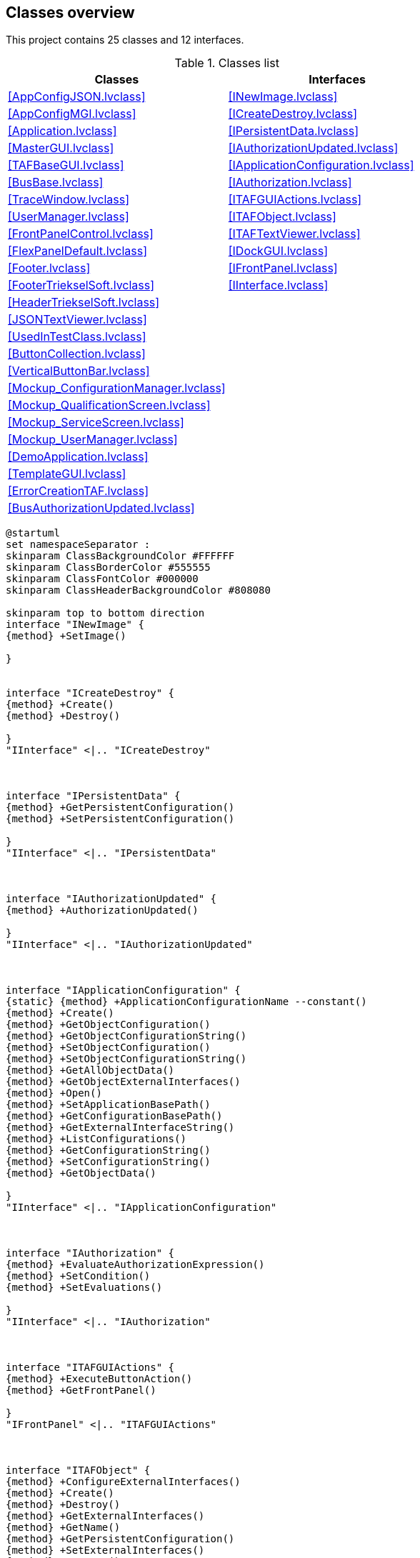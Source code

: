 == Classes overview

This project contains 25 classes and 12 interfaces.

.Classes list
[cols="<.<1d,<.<1d", %autowidth, frame=all, grid=all, stripes=none]
|===
|Classes |Interfaces

|<<AppConfigJSON.lvclass>>
|<<INewImage.lvclass>>

|<<AppConfigMGI.lvclass>>
|<<ICreateDestroy.lvclass>>

|<<Application.lvclass>>
|<<IPersistentData.lvclass>>

|<<MasterGUI.lvclass>>
|<<IAuthorizationUpdated.lvclass>>

|<<TAFBaseGUI.lvclass>>
|<<IApplicationConfiguration.lvclass>>

|<<BusBase.lvclass>>
|<<IAuthorization.lvclass>>

|<<TraceWindow.lvclass>>
|<<ITAFGUIActions.lvclass>>

|<<UserManager.lvclass>>
|<<ITAFObject.lvclass>>

|<<FrontPanelControl.lvclass>>
|<<ITAFTextViewer.lvclass>>

|<<FlexPanelDefault.lvclass>>
|<<IDockGUI.lvclass>>

|<<Footer.lvclass>>
|<<IFrontPanel.lvclass>>

|<<FooterTriekselSoft.lvclass>>
|<<IInterface.lvclass>>

|<<HeaderTriekselSoft.lvclass>>
|

|<<JSONTextViewer.lvclass>>
|

|<<UsedInTestClass.lvclass>>
|

|<<ButtonCollection.lvclass>>
|

|<<VerticalButtonBar.lvclass>>
|

|<<Mockup_ConfigurationManager.lvclass>>
|

|<<Mockup_QualificationScreen.lvclass>>
|

|<<Mockup_ServiceScreen.lvclass>>
|

|<<Mockup_UserManager.lvclass>>
|

|<<DemoApplication.lvclass>>
|

|<<TemplateGUI.lvclass>>
|

|<<ErrorCreationTAF.lvclass>>
|

|<<BusAuthorizationUpdated.lvclass>>
|
|===

[plantuml, format="svg", align="center"]
....
@startuml
set namespaceSeparator :
skinparam ClassBackgroundColor #FFFFFF
skinparam ClassBorderColor #555555
skinparam ClassFontColor #000000
skinparam ClassHeaderBackgroundColor #808080

skinparam top to bottom direction
interface "INewImage" {
{method} +SetImage()

}


interface "ICreateDestroy" {
{method} +Create()
{method} +Destroy()

}
"IInterface" <|.. "ICreateDestroy"



interface "IPersistentData" {
{method} +GetPersistentConfiguration()
{method} +SetPersistentConfiguration()

}
"IInterface" <|.. "IPersistentData"



interface "IAuthorizationUpdated" {
{method} +AuthorizationUpdated()

}
"IInterface" <|.. "IAuthorizationUpdated"



interface "IApplicationConfiguration" {
{static} {method} +ApplicationConfigurationName --constant()
{method} +Create()
{method} +GetObjectConfiguration()
{method} +GetObjectConfigurationString()
{method} +SetObjectConfiguration()
{method} +SetObjectConfigurationString()
{method} +GetAllObjectData()
{method} +GetObjectExternalInterfaces()
{method} +Open()
{method} +SetApplicationBasePath()
{method} +GetConfigurationBasePath()
{method} +GetExternalInterfaceString()
{method} +ListConfigurations()
{method} +GetConfigurationString()
{method} +SetConfigurationString()
{method} +GetObjectData()

}
"IInterface" <|.. "IApplicationConfiguration"



interface "IAuthorization" {
{method} +EvaluateAuthorizationExpression()
{method} +SetCondition()
{method} +SetEvaluations()

}
"IInterface" <|.. "IAuthorization"



interface "ITAFGUIActions" {
{method} +ExecuteButtonAction()
{method} +GetFrontPanel()

}
"IFrontPanel" <|.. "ITAFGUIActions"



interface "ITAFObject" {
{method} +ConfigureExternalInterfaces()
{method} +Create()
{method} +Destroy()
{method} +GetExternalInterfaces()
{method} +GetName()
{method} +GetPersistentConfiguration()
{method} +SetExternalInterfaces()
{method} +SetName()
{method} +SetPersistentConfiguration()

}
"ICreateDestroy" <|.. "ITAFObject"
"IPersistentData" <|.. "ITAFObject"



interface "ITAFTextViewer" {
{method} +UpdateText()

}
"IFrontPanel" <|.. "ITAFTextViewer"



interface "IDockGUI" {
{method} +DockGUI()

}
"IInterface" <|.. "IDockGUI"



interface "IFrontPanel" {
{method} +GetFrontPanel()

}
"IInterface" <|.. "IFrontPanel"



class "AppConfigJSON" {
{field} -Ref : U32
{static} {method} #AppConfigJSON_New()
{static} {method} #AppConfigJSON_GetAttributes()
{static} {method} +AppConfigJSON_Create()
{method} +Destroy()
{method} +GetObjectConfiguration()
{method} +SetObjectConfiguration()
{method} +Open()
{method} +Create()
{method} +GetAllObjectData()
{method} +GetObjectExternalInterfaces()
{method} +SetApplicationBasePath()
{method} +GetConfigurationBasePath()
{method} +GetObjectConfigurationString()
{method} +SetObjectConfigurationString()
{method} +GetExternalInterfaceString()
{method} +GetConfigurationString()
{method} +ListConfigurations()
{method} +SetConfigurationString()
{method} +GetObjectData()

}
"IApplicationConfiguration" <|.. "AppConfigJSON"



class "AppConfigMGI" {
{field} -Ref : U32
{static} {method} #AppConfigMGI_New()
{static} {method} #AppConfigMGI_GetAttributes()
{static} {method} +AppConfigMGI_Create()
{method} +Destroy()
{method} +GetObjectConfiguration()
{method} +SetObjectConfiguration()
{method} +Open()
{method} +Create()
{method} +GetAllObjectData()
{method} +GetObjectExternalInterfaces()
{method} +SetApplicationBasePath()
{method} +GetConfigurationBasePath()
{method} +GetObjectConfigurationString()
{method} +SetObjectConfigurationString()
{method} +GetExternalInterfaceString()
{method} +GetConfigurationString()
{method} +ListConfigurations()
{method} +SetConfigurationString()
{method} +GetObjectData()

}
"IApplicationConfiguration" <|.. "AppConfigMGI"



class "Application" {
{field} -Ref : U32
{static} {method} #GetApplicationReference()
{static} {method} #Application_GetInstance()
{static} {method} #RouteExternalInterfaces()
{static} {method} #Application_New()
{static} {method} #Application_GetAttributes()
{static} {method} +Application_Init()
{static} {method} +Application_CleanUp()
{static} {method} +AddObject()
{static} {method} +SetInterfaceConfiguration()
{static} {method} +GetBasePath()
{static} {method} +ObtainObjectsFromCluster()
{static} {method} +GetObjectFromMemory()
{static} {method} +CreateObject()
{static} {method} +ObtainObject()
{static} {method} +GetObjectConfiguration()
{static} {method} +LoadAllPersistentData()
{static} {method} +GetAllObjectsOfType()
{static} {method} +GetConfigurationBasePath()
{static} {method} +GetExistingObject()
{static} {method} +SetObject()
{static} {method} +DestroyAll()
{static} {method} +PreloadObjects2()
{static} {method} +CreateObjects()
{static} {method} +SetExternalInterfaces()
{static} {method} +SetExternalInterface()
{static} {method} +SaveAllPersistentData()
{static} {method} +GetClassLocation()
{method} #Do_SetApplicationConfiguration()
{method} #Do_GetObjectConfiguration()

}


class "MasterGUI" {
{field} -Ref : U32
{static} {method} #StartMainGUI()
{static} {method} #DockVI()
{static} {method} #RequestDestroy()
{static} {method} #MainGUI()
{static} {method} #StopMainGUI()
{static} {method} #MasterGUI_New()
{static} {method} #MainGUIRepository()
{static} {method} #MasterGUI_GetAttributes()
{static} {method} #MasterGUI_SendAndReceive()
{static} {method} -MasterGUI_MainGUIActive()
{static} {method} +MasterGUI_Create()
{static} {method} +ControlMainGUIWindow()
{method} #SetLayout()
{method} #RefreshTafMenu()
{method} #DockMainPanel()
{method} #DockSubPanel()
{method} #AddTAFMenu()
{method} #DockSubPanelFromFrontPanel()
{method} #PreTAFMenuHook()
{method} #PostTAFMenuHook()
{method} #DockStaticSubpanels()
{method} #ExecuteMenu()
{method} #ReadMainPanel()
{method} #WriteMainPanel()
{method} #ReadWindowsTitle()
{method} #WriteMenu()
{method} #ReadMenu()
{method} +GetPersistentConfiguration()
{method} +SetPersistentConfiguration()
{method} +GetExternalInterfaces()
{method} +SetExternalInterfaces()
{method} +ExecuteButtonAction()
{method} #Layout()
{method} +Create()
{method} +Destroy()
{method} +IsGUIRunning()
{method} +StartGUI()
{method} +DockGUI()
{method} +GetFrontPanel()

}
"TAFBaseGUI" <|-- "MasterGUI"
"IAuthorizationUpdated" <|.. "MasterGUI"
"IDockGUI" <|.. "MasterGUI"
"ITAFGUIActions" <|.. "MasterGUI"



class "TAFBaseGUI" {
{field} -Ref : U32
{static} {method} #UnknownAction()
{static} {method} #TAFBaseGUI_New()
{static} {method} #TAFBaseGUI_GetAttributes()
{static} {method} +TAFBaseGUI_Create()
{method} +Create()
{method} +SetName()
{method} +GetName()
{method} +GetPersistentConfiguration()
{method} +SetPersistentConfiguration()
{method} +Destroy()
{method} +GetExternalInterfaces()
{method} +SetExternalInterfaces()
{method} +GetFrontPanel()

}
"ITAFObject" <|.. "TAFBaseGUI"



class "BusBase.lvlib:BusBase" {
{field} -Ref : U32
{static} {method} #StartMainGUI()
{static} {method} #RequestDestroy()
{static} {method} #MainGUI()
{static} {method} #StopMainGUI()
{static} {method} #BusBase_New()
{static} {method} #MainGUIRepository()
{static} {method} #BusBase_GetAttributes()
{static} {method} #BusBase_SendAndReceive()
{static} {method} -BusBase_MainGUIActive()
{static} {method} +BusBase_Create()
{static} {method} +ControlMainGUIWindow()
{method} #ReadTargetClasses()
{method} +GetPersistentConfiguration()
{method} +SetPersistentConfiguration()
{method} +GetExternalInterfaces()
{method} +SetExternalInterfaces()
{method} +ExecuteButtonAction()
{method} +GetFrontPanel()
{method} +Create()
{method} +Destroy()
{method} +IsGUIRunning()

}
"TAFBaseGUI" <|-- "BusBase.lvlib:BusBase"
"ITAFGUIActions" <|.. "BusBase.lvlib:BusBase"



class "TraceWindow.lvlib:TraceWindow" {
{field} -Ref : U32
{static} {method} #StartMainGUI()
{static} {method} #RequestDestroy()
{static} {method} #MainGUI()
{static} {method} #StopMainGUI()
{static} {method} #TraceWindow_New()
{static} {method} #MainGUIRepository()
{static} {method} #TraceWindow_GetAttributes()
{static} {method} #TraceWindow_SendAndReceive()
{static} {method} -TraceWindow_MainGUIActive()
{static} {method} +TraceWindow_Create()
{static} {method} +ControlMainGUIWindow()
{method} #ReadTraceQueue()
{method} +WriteTraceQueue()
{method} #ReadOpenAtClosure()
{method} +GetPersistentConfiguration()
{method} +SetPersistentConfiguration()
{method} +GetExternalInterfaces()
{method} +SetExternalInterfaces()
{method} +ExecuteButtonAction()
{method} +GetFrontPanel()
{method} +Create()
{method} +Destroy()
{method} +IsGUIRunning()

}
"TAFBaseGUI" <|-- "TraceWindow.lvlib:TraceWindow"
"ITAFGUIActions" <|.. "TraceWindow.lvlib:TraceWindow"



class "UserMananger.lvlib:UserManager" {
{field} -Ref : U32
{static} {method} #MainGUI()
{static} {method} #StartMainGUI()
{static} {method} #RequestDestroy()
{static} {method} #StopMainGUI()
{static} {method} #UserManager_New()
{static} {method} #MainGUIRepository()
{static} {method} #UserManager_GetAttributes()
{static} {method} #UserManager_SendAndReceive()
{static} {method} -UserManager_MainGUIActive()
{static} {method} +UserManager_Create()
{static} {method} +ControlMainGUIWindow()
{method} +GetPersistentConfiguration()
{method} +SetPersistentConfiguration()
{method} +GetExternalInterfaces()
{method} +ExecuteButtonAction()
{method} +SetExternalInterfaces()
{method} +Create()
{method} +Destroy()
{method} +IsGUIRunning()
{method} +GetFrontPanel()
{method} +SetEvaluations()
{method} +EvaluateAuthorizationExpression()

}
"TAFBaseGUI" <|-- "UserMananger.lvlib:UserManager"
"IAuthorization" <|.. "UserMananger.lvlib:UserManager"
"ITAFGUIActions" <|.. "UserMananger.lvlib:UserManager"



class "FrontPanelControl" {
{field} -VIRef : kLVObjVI
{static} {method} +Create()
{method} +InsertIntoSubPanel()
{method} +OpenFrontPanel()
{method} +OpenBlockDiagram()

}


class "FlexPanelDefault" {
{field} -None : Boolean
{method} +GetFrontPanel()

}
"TAFBaseGUI" <|-- "FlexPanelDefault"
"ITAFGUIActions" <|.. "FlexPanelDefault"



class "Footer" {
{field} -None : Boolean
{static} {method} +FooterGUI()
{method} +GetFrontPanel()

}
"TAFBaseGUI" <|-- "Footer"
"ITAFGUIActions" <|.. "Footer"



class "FooterTriekselSoft" {
{field} -None : Boolean
{static} {method} +FooterGUI()
{method} +GetFrontPanel()

}
"TAFBaseGUI" <|-- "FooterTriekselSoft"
"ITAFGUIActions" <|.. "FooterTriekselSoft"



class "HeaderTriekselSoft" {
{field} -None : Boolean
{method} +GetFrontPanel()

}
"TAFBaseGUI" <|-- "HeaderTriekselSoft"
"ITAFGUIActions" <|.. "HeaderTriekselSoft"



class "JSONTextViewer.lvlib:JSONTextViewer" {
{field} -Ref : U32
{static} {method} #StartMainGUI()
{static} {method} #RequestDestroy()
{static} {method} #MainGUI()
{static} {method} #StopMainGUI()
{static} {method} #JSONTextViewer_New()
{static} {method} #MainGUIRepository()
{static} {method} #JSONTextViewer_GetAttributes()
{static} {method} #JSONTextViewer_SendAndReceive()
{static} {method} -JSONTextViewer_MainGUIActive()
{static} {method} +JSONTextViewer_Create()
{static} {method} +ControlMainGUIWindow()
{method} #ReadJSONText()
{method} #ReadID()
{method} +GetPersistentConfiguration()
{method} +SetPersistentConfiguration()
{method} +GetExternalInterfaces()
{method} +SetExternalInterfaces()
{method} +ExecuteButtonAction()
{method} +GetFrontPanel()
{method} +Create()
{method} +Destroy()
{method} +IsGUIRunning()
{method} +UpdateText()
{method} #Save()

}
"TAFBaseGUI" <|-- "JSONTextViewer.lvlib:JSONTextViewer"
"ITAFGUIActions" <|.. "JSONTextViewer.lvlib:JSONTextViewer"
"ITAFTextViewer" <|.. "JSONTextViewer.lvlib:JSONTextViewer"



class "UsedInTestClass" {
{field} -Ref : U32
{static} {method} #Process()
{static} {method} #StartProcess()
{static} {method} #StopProcess()
{static} {method} #ProcessRepository()
{static} {method} #UsedInTestClass_New()
{static} {method} #UsedInTestClass_GetAttributes()
{static} {method} +UsedInTestClass_Create()
{static} {method} +ControlProcessWindow()
{method} +Create()
{method} +Destroy()
{method} +GetPersistentConfiguration()
{method} +SetPersistentConfiguration()
{method} +SetImage()
{method} +RequestImage()
{method} +GetName()
{method} +GetExternalInterfaces()
{method} +SetExternalInterfaces()
{method} +ExecuteButtonAction()

}
"INewImage" <|.. "UsedInTestClass"
"ITAFGUIActions" <|.. "UsedInTestClass"
"ITAFObject" <|.. "UsedInTestClass"



class "ButtonCollection" {
{field} -ButtonDefinitions : Array of Cluster
{field} -Buttons : Cluster
{field} -Active : Cluster
{field} -ActiveIndex : I32
{static} {method} +Load()
{static} {method} +ManualWriteFile()
{static} {method} +Save()
{method} +ReadButtonDefinitions()
{method} +CleanUp()
{method} +SetButtonControls()
{method} +SetN()
{method} +PressButton()

}


class "VerticalButtonBar" {
{field} -Ref : U32
{static} {method} #StartMainGUI()
{static} {method} #ExecuteAction()
{static} {method} #RequestDestroy()
{static} {method} #MainGUI()
{static} {method} #StopMainGUI()
{static} {method} #VerticalButtonBar_New()
{static} {method} #MainGUIRepository()
{static} {method} #VerticalButtonBar_GetAttributes()
{static} {method} #VerticalButtonBar_SendAndReceive()
{static} {method} +VerticalButtonBar_Create()
{static} {method} +ControlMainGUIWindow()
{method} #ReadButtonBar()
{method} #WriteButtonBar()
{method} +ReadLabels()
{method} #ReadIAuthorization()
{method} +GetPersistentConfiguration()
{method} +SetPersistentConfiguration()
{method} +GetExternalInterfaces()
{method} +SetExternalInterfaces()
{method} +ExecuteButtonAction()
{method} +GetFrontPanel()
{method} +Create()
{method} +Destroy()
{method} +GetButtonDefinitionFile()
{method} +SetButtonDefinitionFile()
{method} +AuthorizationUpdated()

}
"TAFBaseGUI" <|-- "VerticalButtonBar"
"IAuthorizationUpdated" <|.. "VerticalButtonBar"
"ITAFGUIActions" <|.. "VerticalButtonBar"



class "Mockup_ConfigurationManager" {
{field} -Ref : U32
{method} +GetFrontPanel()

}
"TAFBaseGUI" <|-- "Mockup_ConfigurationManager"
"ITAFGUIActions" <|.. "Mockup_ConfigurationManager"



class "Mockup_QualificationScreen" {
{field} -Ref : U32
{method} +GetFrontPanel()

}
"TAFBaseGUI" <|-- "Mockup_QualificationScreen"
"ITAFGUIActions" <|.. "Mockup_QualificationScreen"



class "Mockup_ServiceScreen" {
{field} -Ref : U32
{method} +GetFrontPanel()

}
"TAFBaseGUI" <|-- "Mockup_ServiceScreen"
"ITAFGUIActions" <|.. "Mockup_ServiceScreen"



class "Mockup_UserManager" {
{field} -Ref : U32
{method} +GetFrontPanel()

}
"TAFBaseGUI" <|-- "Mockup_UserManager"
"ITAFGUIActions" <|.. "Mockup_UserManager"



class "DemoApplication" {
{field} -Ref : U32
{static} {method} #DemoApplication_New()
{static} {method} #DemoApplication_GetAttributes()
{static} {method} +DemoApplication_Create()
{method} #Layout()
{method} #ExecuteMenu()
{method} #AddTAFMenu()
{method} #RefreshTafMenu()
{method} +Create()
{method} +Destroy()
{method} +GetExternalInterfaces()
{method} +SetExternalInterfaces()
{method} +AuthorizationUpdated()
{method} +GetPersistentConfiguration()
{method} +SetPersistentConfiguration()

}
"MasterGUI" <|-- "DemoApplication"


class "TemplateGUI.lvlib:TemplateGUI" {
{field} -Ref : U32
{static} {method} #StartMainGUI()
{static} {method} #RequestDestroy()
{static} {method} #MainGUI()
{static} {method} #StopMainGUI()
{static} {method} #TemplateGUI_New()
{static} {method} #MainGUIRepository()
{static} {method} #TemplateGUI_GetAttributes()
{static} {method} #TemplateGUI_SendAndReceive()
{static} {method} -TemplateGUI_MainGUIActive()
{static} {method} +TemplateGUI_Create()
{static} {method} +ControlMainGUIWindow()
{method} +GetPersistentConfiguration()
{method} +SetPersistentConfiguration()
{method} +GetExternalInterfaces()
{method} +SetExternalInterfaces()
{method} +ExecuteButtonAction()
{method} +GetFrontPanel()
{method} +Create()
{method} +Destroy()
{method} +IsGUIRunning()

}
"TAFBaseGUI" <|-- "TemplateGUI.lvlib:TemplateGUI"
"ITAFGUIActions" <|.. "TemplateGUI.lvlib:TemplateGUI"



class "ErrorCreationTAF" {
{field} -None : Boolean
{method} #DoCreateError()

}
"ErrorCreationExecution" <|-- "ErrorCreationTAF"


class "BusAuthorizationUpdated" {
{field} -BusType : LV Class
{method} +GetExternalInterfaces()
{method} +AuthorizationUpdated()

}
"BusBase.lvlib:BusBase" <|-- "BusAuthorizationUpdated"
"IAuthorizationUpdated" <|.. "BusAuthorizationUpdated"

"BusAuthorizationUpdated" *-- "IAuthorizationUpdated"


interface "IInterface" {

}



@enduml
....
